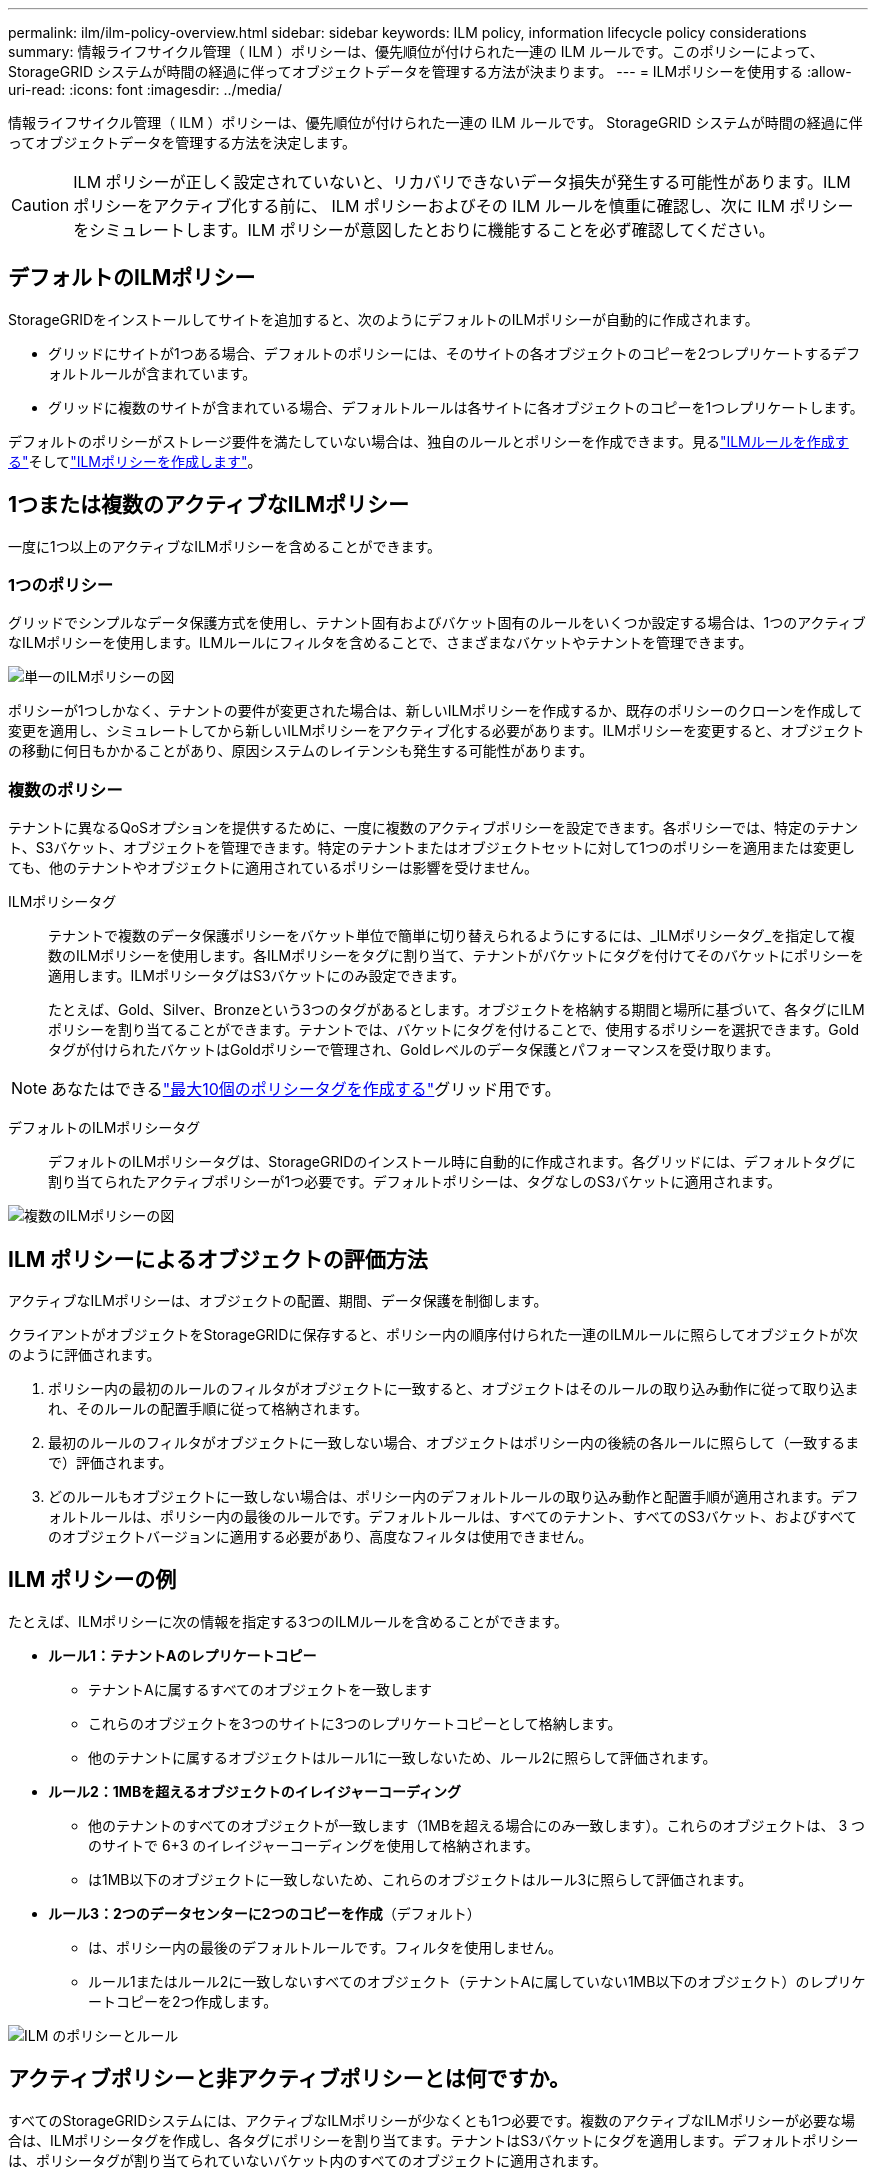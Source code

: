 ---
permalink: ilm/ilm-policy-overview.html 
sidebar: sidebar 
keywords: ILM policy, information lifecycle policy considerations 
summary: 情報ライフサイクル管理（ ILM ）ポリシーは、優先順位が付けられた一連の ILM ルールです。このポリシーによって、 StorageGRID システムが時間の経過に伴ってオブジェクトデータを管理する方法が決まります。 
---
= ILMポリシーを使用する
:allow-uri-read: 
:icons: font
:imagesdir: ../media/


[role="lead"]
情報ライフサイクル管理（ ILM ）ポリシーは、優先順位が付けられた一連の ILM ルールです。 StorageGRID システムが時間の経過に伴ってオブジェクトデータを管理する方法を決定します。


CAUTION: ILM ポリシーが正しく設定されていないと、リカバリできないデータ損失が発生する可能性があります。ILM ポリシーをアクティブ化する前に、 ILM ポリシーおよびその ILM ルールを慎重に確認し、次に ILM ポリシーをシミュレートします。ILM ポリシーが意図したとおりに機能することを必ず確認してください。



== デフォルトのILMポリシー

StorageGRIDをインストールしてサイトを追加すると、次のようにデフォルトのILMポリシーが自動的に作成されます。

* グリッドにサイトが1つある場合、デフォルトのポリシーには、そのサイトの各オブジェクトのコピーを2つレプリケートするデフォルトルールが含まれています。
* グリッドに複数のサイトが含まれている場合、デフォルトルールは各サイトに各オブジェクトのコピーを1つレプリケートします。


デフォルトのポリシーがストレージ要件を満たしていない場合は、独自のルールとポリシーを作成できます。見るlink:what-ilm-rule-is.html["ILMルールを作成する"]そしてlink:creating-ilm-policy.html["ILMポリシーを作成します"]。



== 1つまたは複数のアクティブなILMポリシー

一度に1つ以上のアクティブなILMポリシーを含めることができます。



=== 1つのポリシー

グリッドでシンプルなデータ保護方式を使用し、テナント固有およびバケット固有のルールをいくつか設定する場合は、1つのアクティブなILMポリシーを使用します。ILMルールにフィルタを含めることで、さまざまなバケットやテナントを管理できます。

image::../media/ilm-policies-single.png[単一のILMポリシーの図]

ポリシーが1つしかなく、テナントの要件が変更された場合は、新しいILMポリシーを作成するか、既存のポリシーのクローンを作成して変更を適用し、シミュレートしてから新しいILMポリシーをアクティブ化する必要があります。ILMポリシーを変更すると、オブジェクトの移動に何日もかかることがあり、原因システムのレイテンシも発生する可能性があります。



=== 複数のポリシー

テナントに異なるQoSオプションを提供するために、一度に複数のアクティブポリシーを設定できます。各ポリシーでは、特定のテナント、S3バケット、オブジェクトを管理できます。特定のテナントまたはオブジェクトセットに対して1つのポリシーを適用または変更しても、他のテナントやオブジェクトに適用されているポリシーは影響を受けません。

ILMポリシータグ:: テナントで複数のデータ保護ポリシーをバケット単位で簡単に切り替えられるようにするには、_ILMポリシータグ_を指定して複数のILMポリシーを使用します。各ILMポリシーをタグに割り当て、テナントがバケットにタグを付けてそのバケットにポリシーを適用します。ILMポリシータグはS3バケットにのみ設定できます。
+
--
たとえば、Gold、Silver、Bronzeという3つのタグがあるとします。オブジェクトを格納する期間と場所に基づいて、各タグにILMポリシーを割り当てることができます。テナントでは、バケットにタグを付けることで、使用するポリシーを選択できます。Goldタグが付けられたバケットはGoldポリシーで管理され、Goldレベルのデータ保護とパフォーマンスを受け取ります。

--



NOTE: あなたはできるlink:../ilm/creating-ilm-policy.html#activate-ilm-policy["最大10個のポリシータグを作成する"]グリッド用です。

デフォルトのILMポリシータグ:: デフォルトのILMポリシータグは、StorageGRIDのインストール時に自動的に作成されます。各グリッドには、デフォルトタグに割り当てられたアクティブポリシーが1つ必要です。デフォルトポリシーは、タグなしのS3バケットに適用されます。


image::../media/ilm-policies-tags-conceptual.png[複数のILMポリシーの図]



== ILM ポリシーによるオブジェクトの評価方法

アクティブなILMポリシーは、オブジェクトの配置、期間、データ保護を制御します。

クライアントがオブジェクトをStorageGRIDに保存すると、ポリシー内の順序付けられた一連のILMルールに照らしてオブジェクトが次のように評価されます。

. ポリシー内の最初のルールのフィルタがオブジェクトに一致すると、オブジェクトはそのルールの取り込み動作に従って取り込まれ、そのルールの配置手順に従って格納されます。
. 最初のルールのフィルタがオブジェクトに一致しない場合、オブジェクトはポリシー内の後続の各ルールに照らして（一致するまで）評価されます。
. どのルールもオブジェクトに一致しない場合は、ポリシー内のデフォルトルールの取り込み動作と配置手順が適用されます。デフォルトルールは、ポリシー内の最後のルールです。デフォルトルールは、すべてのテナント、すべてのS3バケット、およびすべてのオブジェクトバージョンに適用する必要があり、高度なフィルタは使用できません。




== ILM ポリシーの例

たとえば、ILMポリシーに次の情報を指定する3つのILMルールを含めることができます。

* *ルール1：テナントAのレプリケートコピー*
+
** テナントAに属するすべてのオブジェクトを一致します
** これらのオブジェクトを3つのサイトに3つのレプリケートコピーとして格納します。
** 他のテナントに属するオブジェクトはルール1に一致しないため、ルール2に照らして評価されます。


* *ルール2：1MBを超えるオブジェクトのイレイジャーコーディング*
+
** 他のテナントのすべてのオブジェクトが一致します（1MBを超える場合にのみ一致します）。これらのオブジェクトは、 3 つのサイトで 6+3 のイレイジャーコーディングを使用して格納されます。
** は1MB以下のオブジェクトに一致しないため、これらのオブジェクトはルール3に照らして評価されます。


* *ルール3：2つのデータセンターに2つのコピーを作成*（デフォルト）
+
** は、ポリシー内の最後のデフォルトルールです。フィルタを使用しません。
** ルール1またはルール2に一致しないすべてのオブジェクト（テナントAに属していない1MB以下のオブジェクト）のレプリケートコピーを2つ作成します。




image::../media/ilm_policy_and_rules.png[ILM のポリシーとルール]



== アクティブポリシーと非アクティブポリシーとは何ですか。

すべてのStorageGRIDシステムには、アクティブなILMポリシーが少なくとも1つ必要です。複数のアクティブなILMポリシーが必要な場合は、ILMポリシータグを作成し、各タグにポリシーを割り当てます。テナントはS3バケットにタグを適用します。デフォルトポリシーは、ポリシータグが割り当てられていないバケット内のすべてのオブジェクトに適用されます。

ILMポリシーを初めて作成するときは、1つ以上のILMルールを選択して特定の順序に並べます。ポリシーをシミュレートして動作を確認したら、ポリシーをアクティブ化します。

1つのILMポリシーをアクティブ化すると、StorageGRIDはそのポリシーを使用して、既存のオブジェクトと新しく取り込まれるオブジェクトを含むすべてのオブジェクトを管理します。新しいポリシーの ILM ルールが実装されたときに、既存のオブジェクトが新しい場所に移動されることがあります。

一度に複数のILMポリシーをアクティブ化し、テナントがS3バケットにポリシータグを適用する場合、各バケット内のオブジェクトはタグに割り当てられたポリシーに従って管理されます。

StorageGRIDシステムは、アクティブ化または非アクティブ化されたポリシーの履歴を追跡します。



== ILM ポリシーの作成に関する考慮事項

* システム提供のポリシーであるBaseline 2 Copiesポリシーは、テストシステムでのみ使用してください。StorageGRID 11.6以前の場合、このポリシーのMake 2 Copiesルールでは、すべてのサイトが含まれるAll Storage Nodesストレージプールを使用します。StorageGRID システムに複数のサイトがある場合は、 1 つのオブジェクトのコピーが同じサイトに 2 つ配置される可能性があります。
+

NOTE: All Storage Nodesストレージプールは、StorageGRID 11.6以前のインストール時に自動的に作成されます。新しいバージョンのStorageGRID にアップグレードしても、All Storage Nodesプールは引き続き存在します。StorageGRID 11.7以降を新規インストールとしてインストールする場合、All Storage Nodesプールは作成されません。

* 新しいポリシーを設計する際には、グリッドに取り込まれる可能性のあるさまざまなタイプのオブジェクトをすべて考慮してください。それらのオブジェクトに一致し、必要に応じて配置するルールがポリシーに含まれていることを確認してください。
* ILM ポリシーはできるだけシンプルにします。これにより、時間が経って StorageGRID システムに変更が加えられ、オブジェクトデータが意図したとおりに保護されないという危険な状況を回避できます。
* ポリシー内のルールの順序が正しいことを確認してください。ポリシーをアクティブ化すると、新規および既存のオブジェクトがリスト内の順にルールによって評価されます。たとえば、ポリシー内の最初のルールがオブジェクトに一致した場合、そのオブジェクトは他のルールによって評価されません。
* すべてのILMポリシーの最後のルールはデフォルトのILMルールであり、フィルタは使用できません。オブジェクトが別のルールに一致していない場合は、デフォルトルールによって、そのオブジェクトの配置場所と保持期間が制御されます。
* 新しいポリシーをアクティブ化する前に、ポリシーによって既存のオブジェクトの配置が変更されていないかどうかを確認します。既存のオブジェクトの場所を変更すると、新しい配置が評価されて実装される際に一時的なリソースの問題が発生する可能性があります。

